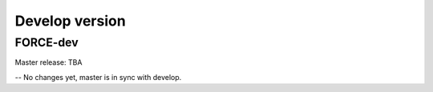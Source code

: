 .. _vdev:

Develop version
===============

FORCE-dev
---------

Master release: TBA

-- No changes yet, master is in sync with develop.
